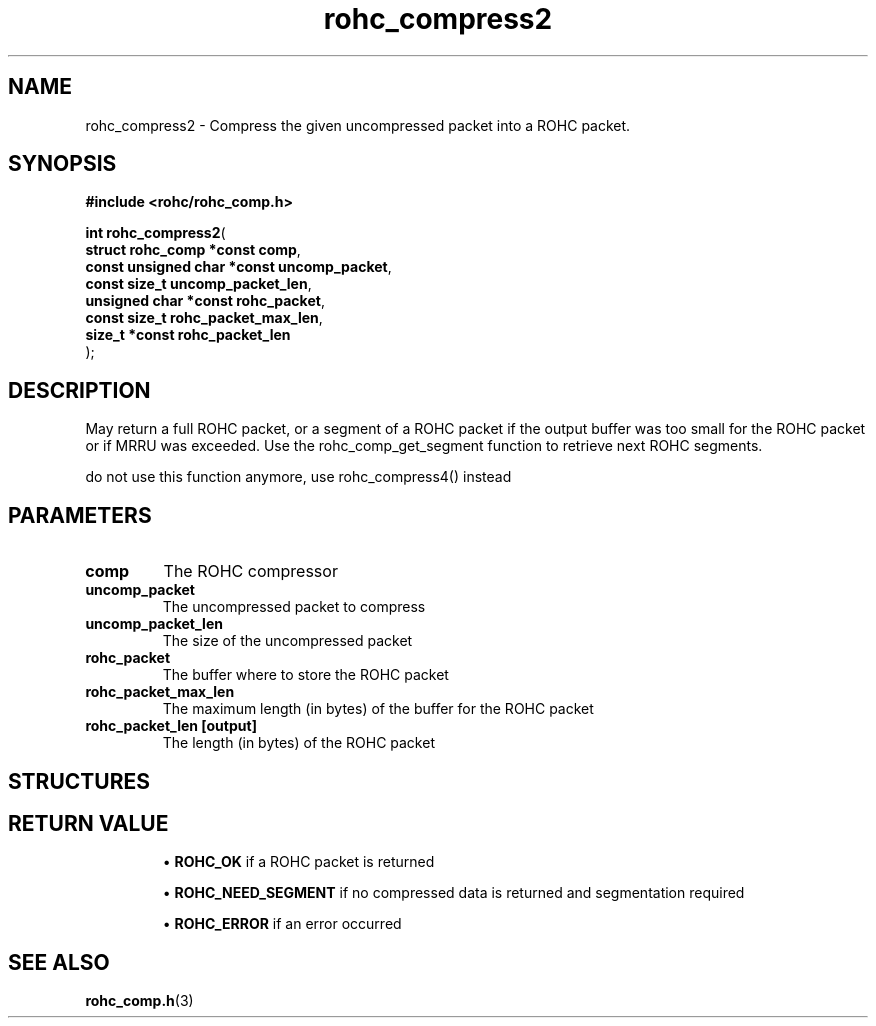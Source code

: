 .\" File automatically generated by doxy2man0.1
.\" Generation date: dim. août 9 2015
.TH rohc_compress2 3 2015-08-09 "ROHC" "ROHC library Programmer's Manual"
.SH "NAME"
rohc_compress2 \- Compress the given uncompressed packet into a ROHC packet.
.SH SYNOPSIS
.nf
.B #include <rohc/rohc_comp.h>
.sp
\fBint rohc_compress2\fP(
    \fBstruct rohc_comp *const     comp\fP,
    \fBconst unsigned char *const  uncomp_packet\fP,
    \fBconst size_t                uncomp_packet_len\fP,
    \fBunsigned char *const        rohc_packet\fP,
    \fBconst size_t                rohc_packet_max_len\fP,
    \fBsize_t *const               rohc_packet_len\fP
);
.fi
.SH DESCRIPTION
.PP 
May return a full ROHC packet, or a segment of a ROHC packet if the output buffer was too small for the ROHC packet or if MRRU was exceeded. Use the rohc_comp_get_segment function to retrieve next ROHC segments.
.PP 
do not use this function anymore, use rohc_compress4() instead
.SH PARAMETERS
.TP
.B comp
The ROHC compressor 
.TP
.B uncomp_packet
The uncompressed packet to compress 
.TP
.B uncomp_packet_len
The size of the uncompressed packet 
.TP
.B rohc_packet
The buffer where to store the ROHC packet 
.TP
.B rohc_packet_max_len
The maximum length (in bytes) of the buffer for the ROHC packet 
.TP
.B rohc_packet_len [output]
The length (in bytes) of the ROHC packet 
.SH STRUCTURES
.SH RETURN VALUE
.PP

.RS

\(bu \fBROHC_OK\fP if a ROHC packet is returned 

\(bu \fBROHC_NEED_SEGMENT\fP if no compressed data is returned and segmentation required 

\(bu \fBROHC_ERROR\fP if an error occurred 


.RE


.SH SEE ALSO
.BR rohc_comp.h (3)
